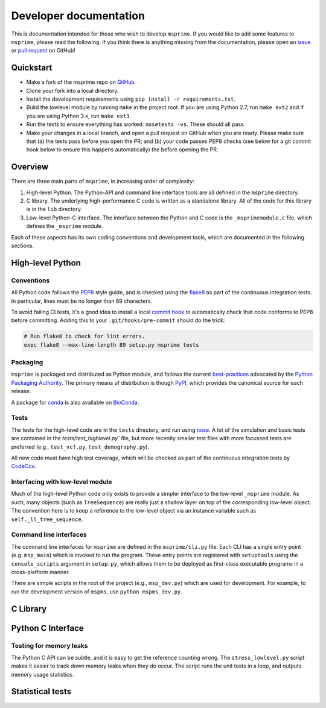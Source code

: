 .. _sec-development:

=======================
Developer documentation
=======================

This is documentation intended for those who wish to develop ``msprime``. If you
would like to add some features to ``msprime``, please read the following. If
you think there is anything missing from the documentation, please
open an `issue <http://github.com/jeromekelleher/msprime/issues>`_ or
`pull request <http://github.com/jeromekelleher/msprime/pulls>`_ on GitHub!

**********
Quickstart
**********

- Make a fork of the msprime repo on `GitHub <github.com/jeromekelleher/msprime>`_
- Clone your fork into a local directory.
- Install the development requirements using ``pip install -r requirements.txt``.
- Build the lowlevel module by running ``make`` in the project root. If you
  are using Python 2.7, run ``make ext2`` and if you are using Python 3.x,
  run ``make ext3``.
- Run the tests to ensure everything has worked: ``nosetests -vs``. These should
  all pass.
- Make your changes in a local branch, and open a pull request on GitHub when you
  are ready. Please make sure that (a) the tests pass before you open the PR; and
  (b) your code passes PEP8 checks (see below for a git commit hook below to ensure this
  happens automatically) the before opening the PR.

********
Overview
********

There are three main parts of ``msprime``, in increasing order of complexity:

1. High-level Python. The Python-API and command line interface tools are all defined
   in the ``msprime`` directory.

2. C library. The underlying high-performance C code is written as a standalone library.
   All of the code for this library is in the ``lib`` directory.

3. Low-level Python-C interface. The interface between the Python and C code is the
   ``_msprimemodule.c`` file, which defines the ``_msprime`` module.


Each of these aspects has its own coding conventions and development tools, which are
documented in the following sections.

*****************
High-level Python
*****************

+++++++++++
Conventions
+++++++++++

All Python code follows the `PEP8 <https://www.python.org/dev/peps/pep-0008/>`_ style
guide, and is checked using the `flake8 <http://flake8.pycqa.org/en/latest/>`_ as
part of the continuous integration tests. In particular, lines must be no longer than
89 characters.

To avoid failing CI tests, it's a good idea to install a local `commit hook
<http://git-scm.com/book/gr/v2/Customizing-Git-Git-Hooks>`_ to automatically check
that code conforms to PEP8 before committing. Adding this to your ``.git/hooks/pre-commit``
should do the trick:

.. code-block:: bash

    # Run flake8 to check for lint errors.
    exec flake8 --max-line-length 89 setup.py msprime tests


+++++++++
Packaging
+++++++++

``msprime`` is packaged and distributed as Python module, and follows the current
`best-practices <http://packaging.python.org>`_ advocated by the
`Python Packaging Authority <http://pypa.io/en/latest/>`_. The primary means of
distribution is though `PyPI <http://pypi.python.org/pypi/msprime>`_, which provides the
canonical source for each release.

A package for `conda <http://conda.io/docs/>`_ is also available on
`BioConda <bioconda.github.io/recipes/msprime/README.html>`_.

+++++
Tests
+++++

The tests for the high-level code are in the ``tests`` directory, and run using
`nose <http://nose.readthedocs.io/en/latest/>`_. A lot of the simulation and basic
tests are contained in the `tests/test_highlevel.py`` file, but more recently
smaller test files with more focussed tests are preferred (e.g., ``test_vcf.py``,
``test_demography.py``).

All new code must have high test coverage, which will be checked as part of the
continuous integration tests by `CodeCov <https://codecov.io/gh/jeromekelleher/msprime/>`_.

+++++++++++++++++++++++++++++++++
Interfacing with low-level module
+++++++++++++++++++++++++++++++++

Much of the high-level Python code only exists to provide a simpler interface to
the low-level ``_msprime`` module. As such, many objects (such as ``TreeSequence``)
are really just a shallow layer on top of the corresponding low-level object.
The convention here is to keep a reference to the low-level object via
an instance variable such as ``self._ll_tree_sequence``.

+++++++++++++++++++++++
Command line interfaces
+++++++++++++++++++++++

The command line interfaces for ``msprime`` are defined in the ``msprime/cli.py`` file.
Each CLI has a single entry point (e.g. ``msp_main``) which is invoked to run the
program. These entry points are registered with ``setuptools`` using the
``console_scripts`` argument in ``setup.py``, which allows them to be deployed as
first-class executable programs in a cross-platform manner.

There are simple scripts in the root of the project (e.g., ``msp_dev.py``)
which are used for development. For example, to run the development version of
``mspms``, use ``python mspms_dev.py``.

*********
C Library
*********


******************
Python C Interface
******************

++++++++++++++++++++++++
Testing for memory leaks
++++++++++++++++++++++++

The Python C API can be subtle, and it is easy to get the reference counting wrong.
The ``stress_lowlevel.py`` script makes it easier to track down memory leaks
when they do occur. The script runs the unit tests in a loop, and outputs
memory usage statistics.

*****************
Statistical tests
*****************





